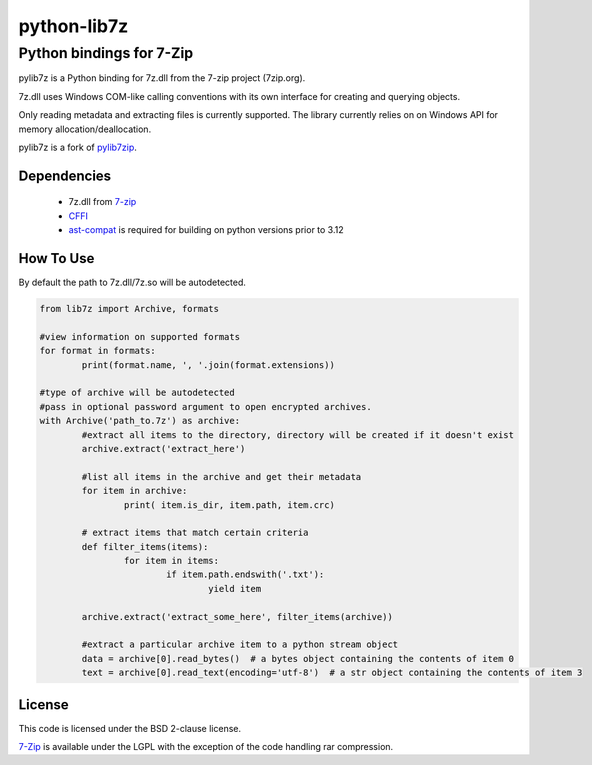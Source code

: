 python-lib7z
==============

Python bindings for 7-Zip
~~~~~~~~~~~~~~~~~~~~~~~~~

pylib7z is a Python binding for 7z.dll from the 7-zip project (7zip.org).

7z.dll uses Windows COM-like calling conventions with its own interface for
creating and querying objects.

Only reading metadata and extracting files is currently supported.
The library currently relies on on Windows API for memory allocation/deallocation.

pylib7z is a fork of pylib7zip_.

Dependencies
------------

    * 7z.dll from 7-zip_
    * CFFI_
    * ast-compat_ is required for building on python versions prior to 3.12

How To Use
----------
By default the path to 7z.dll/7z.so will be autodetected.

.. code:: python

	from lib7z import Archive, formats

	#view information on supported formats
	for format in formats:
		print(format.name, ', '.join(format.extensions))

	#type of archive will be autodetected
	#pass in optional password argument to open encrypted archives.
	with Archive('path_to.7z') as archive:
		#extract all items to the directory, directory will be created if it doesn't exist
		archive.extract('extract_here')

		#list all items in the archive and get their metadata
		for item in archive:
			print( item.is_dir, item.path, item.crc)

		# extract items that match certain criteria
		def filter_items(items):
			for item in items:
				if item.path.endswith('.txt'):
					yield item

		archive.extract('extract_some_here', filter_items(archive))

		#extract a particular archive item to a python stream object
		data = archive[0].read_bytes()  # a bytes object containing the contents of item 0
		text = archive[0].read_text(encoding='utf-8')  # a str object containing the contents of item 3

License
-------

This code is licensed under the BSD 2-clause license.

7-Zip_ is available under the LGPL with the exception of the code handling rar compression.

.. _7-zip: https://7-zip.org
.. _CFFI: https://cffi.readthedocs.io/en/stable/
.. _ast-compat: https://github.com/python-compiler-tools/ast-compat/
.. _pylib7zip: https://github.com/harvimt/pylib7zip
